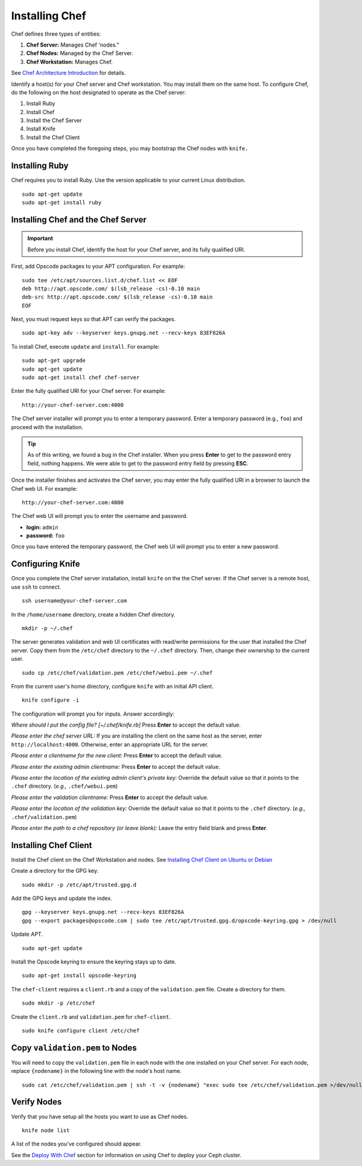 =================
 Installing Chef
=================
Chef defines three types of entities:
 
#. **Chef Server:** Manages Chef 'nodes."
#. **Chef Nodes:** Managed by the Chef Server. 
#. **Chef Workstation:** Manages Chef.

.. image:: ../images/chef.png

See `Chef Architecture Introduction`_ for details.

Identify a host(s) for your Chef server and Chef workstation. You may 
install them on the same host. To configure Chef, do the following on 
the host designated to operate as the Chef server:

#. Install Ruby
#. Install Chef
#. Install the Chef Server
#. Install Knife
#. Install the Chef Client

Once you have completed the foregoing steps, you may bootstrap the
Chef nodes with ``knife.``

Installing Ruby
---------------
Chef requires you to install Ruby. Use the version applicable to your current 
Linux distribution. ::

	sudo apt-get update
	sudo apt-get install ruby

Installing Chef and the Chef Server
-----------------------------------
.. important:: Before you install Chef, identify the host for your Chef
               server, and its fully qualified URI.

First, add Opscode packages to your APT configuration.
For example:: 

	sudo tee /etc/apt/sources.list.d/chef.list << EOF
	deb http://apt.opscode.com/ $(lsb_release -cs)-0.10 main  
	deb-src http://apt.opscode.com/ $(lsb_release -cs)-0.10 main
	EOF

Next, you must request keys so that APT can verify the packages. :: 

	sudo apt-key adv --keyserver keys.gnupg.net --recv-keys 83EF826A

To install Chef, execute ``update`` and ``install``. For example::

	sudo apt-get upgrade
	sudo apt-get update
	sudo apt-get install chef chef-server

Enter the fully qualified URI for your Chef server. For example::

	http://your-chef-server.com:4000

The Chef server installer will prompt you to enter a temporary password. Enter
a temporary password (e.g., ``foo``) and proceed with the installation. 

.. tip:: As of this writing, we found a bug in the Chef installer.
   When you press **Enter** to get to the password entry field, nothing happens. 
   We were able to get to the password entry field by pressing **ESC**.

Once the installer finishes and activates the Chef server, you may enter the fully 
qualified URI in a browser to launch the Chef web UI. For example:: 

	http://your-chef-server.com:4000

The Chef web UI will prompt you to enter the username and password.

- **login:** ``admin``
- **password:** ``foo``

Once you have entered the temporary password, the Chef web UI will prompt you
to enter a new password.

Configuring Knife
-----------------
Once you complete the Chef server installation, install ``knife`` on the the
Chef server. If the Chef server is a remote host, use ``ssh`` to connect. :: 

	ssh username@your-chef-server.com

In the ``/home/username`` directory, create a hidden Chef directory. :: 

	mkdir -p ~/.chef

The server generates validation and web UI certificates with read/write 
permissions for the user that installed the Chef server. Copy them from the
``/etc/chef`` directory to the ``~/.chef`` directory. Then, change their 
ownership to the current user. ::

	sudo cp /etc/chef/validation.pem /etc/chef/webui.pem ~/.chef

From the current user's home directory, configure ``knife`` with an initial 
API client. :: 

	knife configure -i

The configuration will prompt you for inputs. Answer accordingly: 

*Where should I put the config file? [~/.chef/knife.rb]* Press **Enter** 
to accept the default value.

*Please enter the chef server URL:* If you are installing the 
client on the same host as the server, enter ``http://localhost:4000``. 
Otherwise, enter an appropriate URL for the server.

*Please enter a clientname for the new client:* Press **Enter** 
to accept the default value.

*Please enter the existing admin clientname:* Press **Enter** 
to accept the default value.

*Please enter the location of the existing admin client's private key:* 
Override the default value so that it points to the ``.chef`` directory. 
(*e.g.,* ``.chef/webui.pem``)

*Please enter the validation clientname:* Press **Enter** to accept 
the default value.

*Please enter the location of the validation key:* Override the 
default value so that it points to the ``.chef`` directory. 
(*e.g.,* ``.chef/validation.pem``)

*Please enter the path to a chef repository (or leave blank):*
Leave the entry field blank and press **Enter**.


Installing Chef Client
----------------------
Install the Chef client on the Chef Workstation and nodes.
See `Installing Chef Client on Ubuntu or Debian`_

Create a directory for the GPG key. ::

	sudo mkdir -p /etc/apt/trusted.gpg.d

Add the GPG keys and update the index. :: 

	gpg --keyserver keys.gnupg.net --recv-keys 83EF826A
	gpg --export packages@opscode.com | sudo tee /etc/apt/trusted.gpg.d/opscode-keyring.gpg > /dev/null

Update APT. :: 

	sudo apt-get update

Install the Opscode keyring to ensure the keyring stays up to date. :: 

	sudo apt-get install opscode-keyring

The ``chef-client`` requires a ``client.rb`` and a copy of the 
``validation.pem`` file. Create a directory for them. ::

	sudo mkdir -p /etc/chef

Create the ``client.rb`` and ``validation.pem`` for ``chef-client``. :: 

	sudo knife configure client /etc/chef

Copy ``validation.pem`` to Nodes
--------------------------------
You will need to copy the ``validation.pem`` file in each node with 
the one installed on your Chef server. For each node, replace 
``{nodename}`` in the following line with the node's host name. ::

	sudo cat /etc/chef/validation.pem | ssh -t -v {nodename} "exec sudo tee /etc/chef/validation.pem >/dev/null"

Verify Nodes
------------
Verify that you have setup all the hosts you want to use as 
Chef nodes. :: 

	knife node list

A list of the nodes you've configured should appear.


See the `Deploy With Chef <../../config-cluster/chef>`_ section for information
on using Chef to deploy your Ceph cluster.

.. _Chef Architecture Introduction: http://wiki.opscode.com/display/chef/Architecture+Introduction
.. _Installing Chef Client on Ubuntu or Debian: http://wiki.opscode.com/display/chef/Installing+Chef+Client+on+Ubuntu+or+Debian
.. _Installing Chef Server on Debian or Ubuntu using Packages: http://wiki.opscode.com/display/chef/Installing+Chef+Server+on+Debian+or+Ubuntu+using+Packages
.. _Knife Bootstrap: http://wiki.opscode.com/display/chef/Knife+Bootstrap
